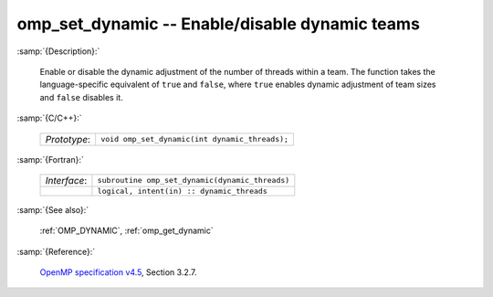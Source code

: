 ..
  Copyright 1988-2022 Free Software Foundation, Inc.
  This is part of the GCC manual.
  For copying conditions, see the GPL license file

.. _omp_set_dynamic:

omp_set_dynamic -- Enable/disable dynamic teams
***********************************************

:samp:`{Description}:`

  Enable or disable the dynamic adjustment of the number of threads 
  within a team.  The function takes the language-specific equivalent
  of ``true`` and ``false``, where ``true`` enables dynamic 
  adjustment of team sizes and ``false`` disables it.

:samp:`{C/C++}:`

  .. list-table::

     * - *Prototype*:
       - ``void omp_set_dynamic(int dynamic_threads);``

:samp:`{Fortran}:`

  .. list-table::

     * - *Interface*:
       - ``subroutine omp_set_dynamic(dynamic_threads)``
     * -
       - ``logical, intent(in) :: dynamic_threads``

:samp:`{See also}:`

  :ref:`OMP_DYNAMIC`, :ref:`omp_get_dynamic`

:samp:`{Reference}:`

  `OpenMP specification v4.5 <https://www.openmp.org>`_, Section 3.2.7.
